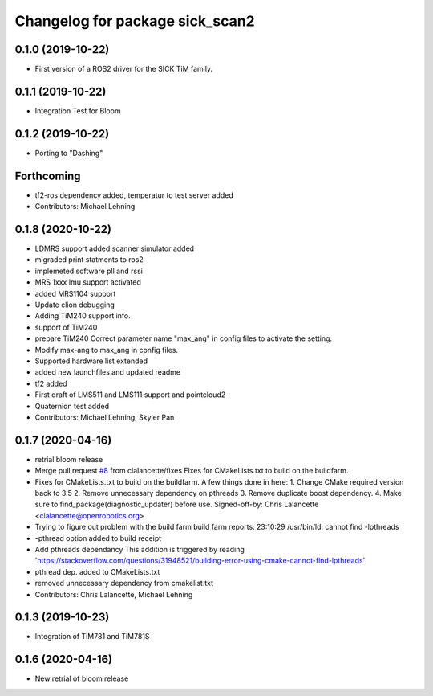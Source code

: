 ^^^^^^^^^^^^^^^^^^^^^^^^^^^^^^^^
Changelog for package sick_scan2
^^^^^^^^^^^^^^^^^^^^^^^^^^^^^^^^

0.1.0 (2019-10-22)
-------------------
* First version of a ROS2 driver for the SICK TiM family.

0.1.1 (2019-10-22)
-------------------
* Integration Test for Bloom

0.1.2 (2019-10-22)
-------------------
* Porting to "Dashing"

Forthcoming
-----------
* tf2-ros dependency added, temperatur to test server added
* Contributors: Michael Lehning

0.1.8 (2020-10-22)
------------------
* LDMRS support added scanner simulator added
* migraded print statments to ros2
* implemeted software pll and rssi
* MRS 1xxx Imu support activated
* added MRS1104 support
* Update clion debugging
* Adding TiM240 support info.
* support of TiM240
* prepare TiM240
  Correct parameter name "max_ang" in config files to activate the setting.
* Modify max-ang to max_ang in config files.
* Supported hardware list extended
* added new launchfiles and updated readme
* tf2 added
* First draft of LMS511 and LMS111 support and pointcloud2
* Quaternion test added
* Contributors: Michael Lehning, Skyler Pan

0.1.7 (2020-04-16)
------------------
* retrial bloom release
* Merge pull request `#8 <https://github.com/SICKAG/sick_scan2/issues/8>`_ from clalancette/fixes
  Fixes for CMakeLists.txt to build on the buildfarm.
* Fixes for CMakeLists.txt to build on the buildfarm.
  A few things done in here:
  1.  Change CMake required version back to 3.5
  2.  Remove unnecessary dependency on pthreads
  3.  Remove duplicate boost dependency.
  4.  Make sure to find_package(diagnostic_updater) before use.
  Signed-off-by: Chris Lalancette <clalancette@openrobotics.org>
* Trying to figure out problem with the build farm
  build farm reports: 23:10:29 /usr/bin/ld: cannot find -lpthreads
* -pthread option added to build receipt
* Add pthreads dependancy
  This addition is triggered by reading
  'https://stackoverflow.com/questions/31948521/building-error-using-cmake-cannot-find-lpthreads'
* pthread dep. added to CMakeLists.txt
* removed unnecessary dependency from cmakelist.txt
* Contributors: Chris Lalancette, Michael Lehning

0.1.3 (2019-10-23)
-------------------
* Integration of TiM781 and TiM781S

0.1.6 (2020-04-16)
-------------------
* New retrial of bloom release


